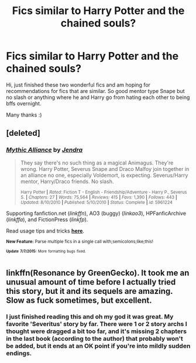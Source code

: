 #+TITLE: Fics similar to Harry Potter and the chained souls?

* Fics similar to Harry Potter and the chained souls?
:PROPERTIES:
:Author: MagicMistoffelees
:Score: 2
:DateUnix: 1436505122.0
:DateShort: 2015-Jul-10
:FlairText: Request
:END:
Hi, just finished these two wonderful fics and am hoping for recommendations for fics that are similar. So good mentor type Snape but no slash or anything where he and Harry go from hating each other to being bffs overnight.

Many thanks :)


** [deleted]
:PROPERTIES:
:Score: 1
:DateUnix: 1436526671.0
:DateShort: 2015-Jul-10
:END:

*** [[https://www.fanfiction.net/s/5961224/1/Mythic-Alliance][*/Mythic Alliance/*]] by [[https://www.fanfiction.net/u/332140/Jendra][/Jendra/]]

#+begin_quote
  They say there's no such thing as a magical Animagus. They're wrong. Harry Potter, Severus Snape and Draco Malfoy join together in an alliance no one, especially Voldemort, is expecting. Severus/Harry mentor, Harry/Draco friends. No slash.

  ^{Harry Potter *|* /Rated:/ Fiction T - English - Friendship/Adventure - Harry P., Severus S. *|* /Chapters:/ 27 *|* /Words:/ 75,564 *|* /Reviews:/ 415 *|* /Favs:/ 1,390 *|* /Follows:/ 443 *|* /Updated:/ 8/10/2010 *|* /Published:/ 5/10/2010 *|* /Status:/ Complete *|* /id:/ 5961224}
#+end_quote

Supporting fanfiction.net (/linkffn/), AO3 (buggy) (/linkao3/), HPFanficArchive (/linkffa/), and FictionPress (/linkfp/).

Read usage tips and tricks [[https://github.com/tusing/reddit-ffn-bot/blob/master/README.md][*here*]].

^{*New Feature:* Parse multiple fics in a single call with;semicolons;like;this!}

^{^{*Update*}} ^{^{*7/7/2015:*}} ^{^{More}} ^{^{formatting}} ^{^{bugs}} ^{^{fixed.}}
:PROPERTIES:
:Author: FanfictionBot
:Score: 2
:DateUnix: 1436526684.0
:DateShort: 2015-Jul-10
:END:


** linkffn(Resonance by GreenGecko). It took me an unusual amount of time before I actually tried this story, but it and its sequels are amazing. Slow as fuck sometimes, but excellent.
:PROPERTIES:
:Author: padawan314
:Score: 1
:DateUnix: 1436534275.0
:DateShort: 2015-Jul-10
:END:

*** I just finished reading this and oh my god it was great. My favorite 'Severitus' story by far. There were 1 or 2 story archs I thought were dragged a bit too far, and it's missing 2 chapters in the last book (according to the author) that probably won't be added, but it ends at an OK point if you're into mildly sudden endings.
:PROPERTIES:
:Author: DeeMI5I0
:Score: 1
:DateUnix: 1436549289.0
:DateShort: 2015-Jul-10
:END:
